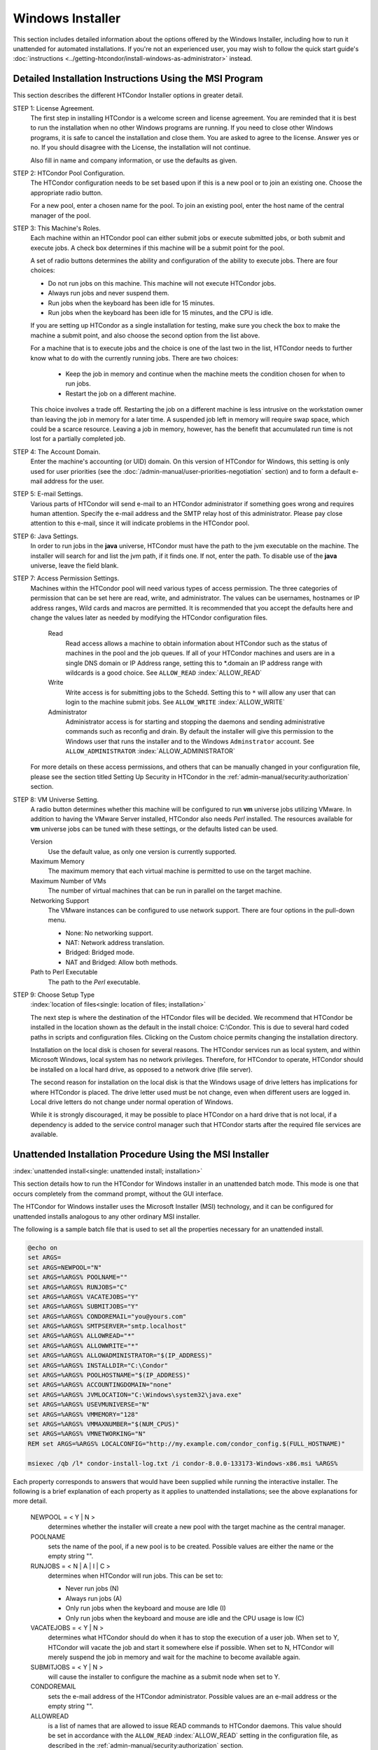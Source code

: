 Windows Installer
=================

This section includes detailed information about the options offered by
the Windows Installer, including how to run it unattended for automated
installations.  If you're not an experienced user, you may wish to follow
the quick start guide's
:doc:`instructions <../getting-htcondor/install-windows-as-administrator>`
instead.

Detailed Installation Instructions Using the MSI Program
''''''''''''''''''''''''''''''''''''''''''''''''''''''''

This section describes the different HTCondor Installer options in
greater detail.

STEP 1: License Agreement.
    The first step in installing HTCondor is a welcome screen and
    license agreement. You are reminded that it is best to run the
    installation when no other Windows programs are running. If you need
    to close other Windows programs, it is safe to cancel the
    installation and close them. You are asked to agree to the license.
    Answer yes or no. If you should disagree with the License, the
    installation will not continue.

    Also fill in name and company information, or use the defaults as
    given.

STEP 2: HTCondor Pool Configuration.
    The HTCondor configuration needs to be set based upon if this is a
    new pool or to join an existing one. Choose the appropriate radio
    button.

    For a new pool, enter a chosen name for the pool. To join an
    existing pool, enter the host name of the central manager of the
    pool.

STEP 3: This Machine's Roles.
    Each machine within an HTCondor pool can either submit jobs or
    execute submitted jobs, or both submit and execute jobs. A check box
    determines if this machine will be a submit point for the pool.

    A set of radio buttons determines the ability and configuration of
    the ability to execute jobs. There are four choices:

    - Do not run jobs on this machine. This machine will not execute HTCondor jobs.
    - Always run jobs and never suspend them.
    - Run jobs when the keyboard has been idle for 15 minutes.
    - Run jobs when the keyboard has been idle for 15 minutes, and the CPU is idle.

    If you are setting up HTCondor as a single installation for testing,
    make sure you check the box to make the machine a submit point, and
    also choose the second option from the list above.

    For a machine that is to execute jobs and the choice is one of the
    last two in the list, HTCondor needs to further know what to do with
    the currently running jobs. There are two choices:

     - Keep the job in memory and continue when the machine meets the
       condition chosen for when to run jobs.
     - Restart the job on a different machine.

    This choice involves a trade off. Restarting the job on a different
    machine is less intrusive on the workstation owner than leaving the
    job in memory for a later time. A suspended job left in memory will
    require swap space, which could be a scarce resource. Leaving a job
    in memory, however, has the benefit that accumulated run time is not
    lost for a partially completed job.

STEP 4: The Account Domain.
    Enter the machine's accounting (or UID) domain. On this version of
    HTCondor for Windows, this setting is only used for user priorities
    (see the :doc:`/admin-manual/user-priorities-negotiation` section)
    and to form a default e-mail address for the user.

STEP 5: E-mail Settings.
    Various parts of HTCondor will send e-mail to an HTCondor
    administrator if something goes wrong and requires human attention.
    Specify the e-mail address and the SMTP relay host of this
    administrator. Please pay close attention to this e-mail, since it
    will indicate problems in the HTCondor pool.

STEP 6: Java Settings.
    In order to run jobs in the **java** universe, HTCondor must have
    the path to the jvm executable on the machine. The installer will
    search for and list the jvm path, if it finds one. If not, enter the
    path. To disable use of the **java** universe, leave the field
    blank.

STEP 7: Access Permission Settings.
    Machines within the HTCondor pool will need various types of access
    permission. The three categories of permission that can be set here 
    are read, write, and administrator.  The values can be usernames, hostnames
    or IP address ranges, Wild cards and macros are permitted.
    It is recommended that you accept the defaults here and change the
    values later as needed by modifying the HTCondor configuration files.

     Read
        Read access allows a machine to obtain information about
        HTCondor such as the status of machines in the pool and the job
        queues.  If all of your HTCondor machines and users are in
        a single DNS domain or IP Address range, setting this to \*.domain
        an IP address range with wildcards is a good choice.
        See ``ALLOW_READ`` :index:`ALLOW_READ`
     Write
        Write access is for submitting jobs to the Schedd.   Setting this
        to ``*`` will allow any user that can login to the machine submit jobs.
        See ``ALLOW_WRITE`` :index:`ALLOW_WRITE`
     Administrator
        Administrator access is for starting and stopping the daemons
        and sending administrative commands such as reconfig and drain.
        By default the installer will give this permission to the Windows
        user that runs the installer and to the Windows ``Adminstrator`` account.
        See ``ALLOW_ADMINISTRATOR`` :index:`ALLOW_ADMINISTRATOR`

    For more details on these access permissions, and others that can be
    manually changed in your configuration file, please see the section
    titled Setting Up Security in HTCondor in the
    :ref:`admin-manual/security:authorization` section.

STEP 8: VM Universe Setting.
    A radio button determines whether this machine will be configured to
    run **vm** universe jobs utilizing VMware. In addition to having the
    VMware Server installed, HTCondor also needs *Perl* installed. The
    resources available for **vm** universe jobs can be tuned with these
    settings, or the defaults listed can be used.

    Version
        Use the default value, as only one version is currently
        supported.
    Maximum Memory
        The maximum memory that each virtual machine is permitted to use
        on the target machine.
    Maximum Number of VMs
        The number of virtual machines that can be run in parallel on
        the target machine.
    Networking Support
        The VMware instances can be configured to use network support.
        There are four options in the pull-down menu.

        -  None: No networking support.
        -  NAT: Network address translation.
        -  Bridged: Bridged mode.
        -  NAT and Bridged: Allow both methods.

    Path to Perl Executable
        The path to the *Perl* executable.

STEP 9: Choose Setup Type
    :index:`location of files<single: location of files; installation>`

    The next step is where the destination of the HTCondor files will be
    decided. We recommend that HTCondor be installed in the location
    shown as the default in the install choice: C:\\Condor. This is due
    to several hard coded paths in scripts and configuration files.
    Clicking on the Custom choice permits changing the installation
    directory.

    Installation on the local disk is chosen for several reasons. The
    HTCondor services run as local system, and within Microsoft Windows,
    local system has no network privileges. Therefore, for HTCondor to
    operate, HTCondor should be installed on a local hard drive, as
    opposed to a network drive (file server).

    The second reason for installation on the local disk is that the
    Windows usage of drive letters has implications for where HTCondor
    is placed. The drive letter used must be not change, even when
    different users are logged in. Local drive letters do not change
    under normal operation of Windows.

    While it is strongly discouraged, it may be possible to place
    HTCondor on a hard drive that is not local, if a dependency is added
    to the service control manager such that HTCondor starts after the
    required file services are available.

Unattended Installation Procedure Using the MSI Installer
'''''''''''''''''''''''''''''''''''''''''''''''''''''''''

:index:`unattended install<single: unattended install; installation>`

This section details how to run the HTCondor for Windows installer in an
unattended batch mode. This mode is one that occurs completely from the
command prompt, without the GUI interface.

The HTCondor for Windows installer uses the Microsoft Installer (MSI)
technology, and it can be configured for unattended installs analogous
to any other ordinary MSI installer.

The following is a sample batch file that is used to set all the
properties necessary for an unattended install.

.. code-block:: bat

    @echo on
    set ARGS=
    set ARGS=NEWPOOL="N"
    set ARGS=%ARGS% POOLNAME=""
    set ARGS=%ARGS% RUNJOBS="C"
    set ARGS=%ARGS% VACATEJOBS="Y"
    set ARGS=%ARGS% SUBMITJOBS="Y"
    set ARGS=%ARGS% CONDOREMAIL="you@yours.com"
    set ARGS=%ARGS% SMTPSERVER="smtp.localhost"
    set ARGS=%ARGS% ALLOWREAD="*"
    set ARGS=%ARGS% ALLOWWRITE="*"
    set ARGS=%ARGS% ALLOWADMINISTRATOR="$(IP_ADDRESS)"
    set ARGS=%ARGS% INSTALLDIR="C:\Condor"
    set ARGS=%ARGS% POOLHOSTNAME="$(IP_ADDRESS)"
    set ARGS=%ARGS% ACCOUNTINGDOMAIN="none"
    set ARGS=%ARGS% JVMLOCATION="C:\Windows\system32\java.exe"
    set ARGS=%ARGS% USEVMUNIVERSE="N"
    set ARGS=%ARGS% VMMEMORY="128"
    set ARGS=%ARGS% VMMAXNUMBER="$(NUM_CPUS)"
    set ARGS=%ARGS% VMNETWORKING="N"
    REM set ARGS=%ARGS% LOCALCONFIG="http://my.example.com/condor_config.$(FULL_HOSTNAME)"

    msiexec /qb /l* condor-install-log.txt /i condor-8.0.0-133173-Windows-x86.msi %ARGS%

Each property corresponds to answers that would have been supplied while
running the interactive installer. The following is a brief explanation
of each property as it applies to unattended installations; see the above explanations 
for more detail.

    NEWPOOL = < Y | N >
        determines whether the installer will create a new pool with the
        target machine as the central manager.

    POOLNAME
        sets the name of the pool, if a new pool is to be created. Possible
        values are either the name or the empty string "".

    RUNJOBS = < N | A | I | C >
        determines when HTCondor will run jobs. This can be set to:

        -  Never run jobs (N)
        -  Always run jobs (A)
        -  Only run jobs when the keyboard and mouse are Idle (I)
        -  Only run jobs when the keyboard and mouse are idle and the CPU
           usage is low (C)

    VACATEJOBS = < Y | N >
        determines what HTCondor should do when it has to stop the execution
        of a user job. When set to Y, HTCondor will vacate the job and start
        it somewhere else if possible. When set to N, HTCondor will merely
        suspend the job in memory and wait for the machine to become
        available again.

    SUBMITJOBS = < Y | N >
        will cause the installer to configure the machine as a submit node
        when set to Y.

    CONDOREMAIL
        sets the e-mail address of the HTCondor administrator. Possible
        values are an e-mail address or the empty string "".

    ALLOWREAD
        is a list of names that are allowed to issue READ commands to
        HTCondor daemons. This value should be set in accordance with the
        ``ALLOW_READ`` :index:`ALLOW_READ` setting in the
        configuration file, as described in
        the :ref:`admin-manual/security:authorization` section.

    ALLOWWRITE
        is a list of names that are allowed to issue WRITE commands to
        HTCondor daemons. This value should be set in accordance with the
        ``ALLOW_WRITE`` :index:`ALLOW_WRITE` setting in the
        configuration file, as described in
        the :ref:`admin-manual/security:authorization` section.

    ALLOWADMINISTRATOR
        is a list of names that are allowed to issue ADMINISTRATOR commands
        to HTCondor daemons. This value should be set in accordance with the
        ``ALLOW_ADMINISTRATOR`` :index:`ALLOW_ADMINISTRATOR` setting
        in the configuration file, as described in
        the :ref:`admin-manual/security:authorization` section.

    INSTALLDIR
        defines the path to the directory where HTCondor will be installed.

    POOLHOSTNAME
        defines the host name of the pool's central manager.

    ACCOUNTINGDOMAIN
        defines the accounting (or UID) domain the target machine will be
        in.

    JVMLOCATION
        defines the path to Java virtual machine on the target machine.

    SMTPSERVER
        defines the host name of the SMTP server that the target machine is
        to use to send e-mail.

    VMMEMORY
        an integer value that defines the maximum memory each VM run on the
        target machine.

    VMMAXNUMBER
        an integer value that defines the number of VMs that can be run in
        parallel on the target machine.

    VMNETWORKING = < N | A | B | C >
        determines if VM Universe can use networking. This can be set to:

        -  None (N)
        -  NAT (A)
        -  Bridged (B)
        -  NAT and Bridged (C)

    USEVMUNIVERSE = < Y | N >
        will cause the installer to enable VM Universe jobs on the target
        machine.

    LOCALCONFIG
        defines the location of the local configuration file. The value can
        be the path to a file on the local machine, or it can be a URL
        beginning with ``http``. If the value is a URL, then the
        *condor_urlfetch* tool is invoked to fetch configuration whenever
        the configuration is read.

    PERLLOCATION
        defines the path to *Perl* on the target machine. This is required
        in order to use the **vm** universe.

After defining each of these properties for the MSI installer, the
installer can be started with the *msiexec* command. The following
command starts the installer in unattended mode, and it dumps a journal
of the installer's progress to a log file:

.. code-block:: doscon

    > msiexec /qb /lxv* condor-install-log.txt /i condor-8.0.0-173133-Windows-x86.msi [property=value] ...

More information on the features of *msiexec* can be found at
Microsoft's website at
`http://www.microsoft.com/resources/documentation/windows/xp/all/proddocs/en-us/msiexec.mspx <http://www.microsoft.com/resources/documentation/windows/xp/all/proddocs/en-us/msiexec.mspx>`_.

Manual Installation of HTCondor on Windows
------------------------------------------

:index:`manual install<single: manual install; Windows>`

If you are to install HTCondor on many different machines, you may wish
to use some other mechanism to install HTCondor on additional machines
rather than running the Setup program described above on each machine.

WARNING: This is for advanced users only! All others should use the
Setup program described above.

Here is a brief overview of how to install HTCondor manually without
using the provided GUI-based setup program:

 The Service
    The service that HTCondor will install is called "Condor". The
    Startup Type is Automatic. The service should log on as System
    Account, but **do not enable** "Allow Service to Interact with
    Desktop". The program that is run is *condor_master.exe*.

    The HTCondor service can be installed and removed using the
    ``sc.exe`` tool, which is included in Windows XP and Windows 2003
    Server. The tool is also available as part of the Windows 2000
    Resource Kit.

    Installation can be done as follows:

    .. code-block:: doscon

        > sc create Condor binpath= c:\condor\bin\condor_master.exe

    To remove the service, use:

    .. code-block:: doscon

        > sc delete Condor

 The Registry
    HTCondor uses a few registry entries in its operation. The key that
    HTCondor uses is HKEY_LOCAL_MACHINE/Software/Condor. The values
    that HTCondor puts in this registry key serve two purposes.

    #. The values of CONDOR_CONFIG and RELEASE_DIR are used for
       HTCondor to start its service.

       CONDOR_CONFIG should point to the ``condor_config`` file. In
       this version of HTCondor, it **must** reside on the local disk.

       RELEASE_DIR should point to the directory where HTCondor is
       installed. This is typically C:\\Condor, and again, this **must**
       reside on the local disk.

    #. The other purpose is storing the entries from the last
       installation so that they can be used for the next one.

 The File System
    The files that are needed for HTCondor to operate are identical to
    the Unix version of HTCondor, except that executable files end in
    ``.exe``. For example the on Unix one of the files is
    *condor_master* and on HTCondor the corresponding file is
    ``condor_master.exe``.

    These files currently must reside on the local disk for a variety of
    reasons. Advanced Windows users might be able to put the files on
    remote resources. The main concern is twofold. First, the files must
    be there when the service is started. Second, the files must always
    be in the same spot (including drive letter), no matter who is
    logged into the machine.

    Note also that when installing manually, you will need to create the
    directories that HTCondor will expect to be present given your
    configuration. This normally is simply a matter of creating the
    ``log``, ``spool``, and ``execute`` directories. Do not stage other
    files in any of these directories; any files not created by HTCondor
    in these directories are subject to removal.

For any installation, HTCondor services are installed and run as the
Local System account. Running the HTCondor services as any other account
(such as a domain user) is not supported and could be problematic.

